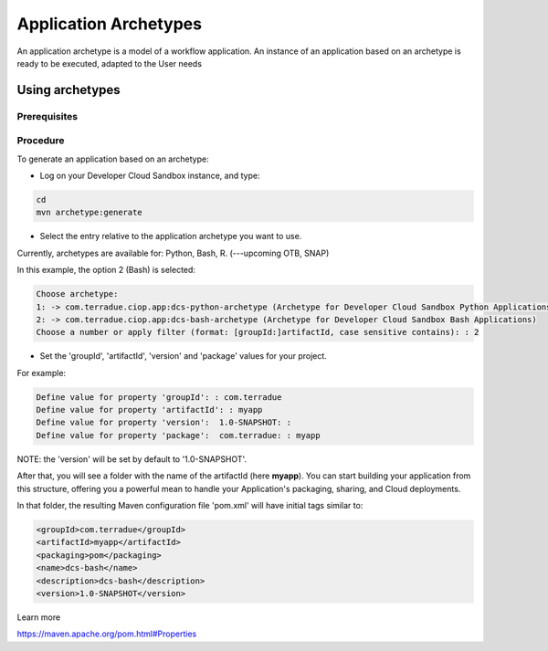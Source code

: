 Application Archetypes
======================

An application archetype is a model of a workflow application. An instance of an application based on an archetype is ready to be executed, adapted to the User needs

Using archetypes
++++++++++++++++


Prerequisites
*************



Procedure
*********

To generate an application based on an archetype:

* Log on your Developer Cloud Sandbox instance, and type:

.. code-block:: console

  cd
  mvn archetype:generate

* Select the entry relative to the application archetype you want to use.
Currently, archetypes are available for: Python, Bash, R. (---upcoming OTB, SNAP)

In this example, the option 2 (Bash) is selected:

.. code-block:: console

  Choose archetype:
  1: -> com.terradue.ciop.app:dcs-python-archetype (Archetype for Developer Cloud Sandbox Python Applications)
  2: -> com.terradue.ciop.app:dcs-bash-archetype (Archetype for Developer Cloud Sandbox Bash Applications)
  Choose a number or apply filter (format: [groupId:]artifactId, case sensitive contains): : 2

* Set the 'groupId', 'artifactId', 'version' and 'package' values for your project. 
For example:

.. code-block:: console

  Define value for property 'groupId': : com.terradue
  Define value for property 'artifactId': : myapp
  Define value for property 'version':  1.0-SNAPSHOT: : 
  Define value for property 'package':  com.terradue: : myapp

NOTE: the 'version' will be set by default to '1.0-SNAPSHOT'.

After that, you will see a folder with the name of the artifactId (here **myapp**).
You can start building your application from this structure, offering you a powerful mean to handle your Application's packaging, sharing, and Cloud deployments.

In that folder, the resulting Maven configuration file 'pom.xml' will have initial tags similar to:

.. code-block:: bash

  <groupId>com.terradue</groupId>
  <artifactId>myapp</artifactId>
  <packaging>pom</packaging>
  <name>dcs-bash</name>
  <description>dcs-bash</description>
  <version>1.0-SNAPSHOT</version>

Learn more

https://maven.apache.org/pom.html#Properties


